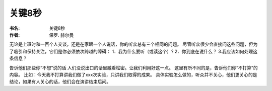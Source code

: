关键8秒
=================

:书名: 关键8秒
:作者: 保罗. 赫尔曼

无论是上班时和一百个人交谈，还是在家跟一个人说话，你的听众总有三个相同的问题。
尽管听众很少会直接问这些问题，但为了吸引和保持关注，它们是你必须依次跨越的障碍：
1．我为什么要听（或读这个）?
2．你到底在说什么？
3.我应该如何处理这条信息？


告诉他们那些你“不想”说的话
人们没说出口的话里臧看松密。让我们利用好这一点。
这里有所不同的是，告诉他们你“不打算”的内容。
比如：今天我不打算讲我们做了xxx次实验，只讲我们取得的成果。
具体实验怎么做的，听众并不关心，他们更关心的是结论，如果有人关心的话，他们会在演讲结束后问。
